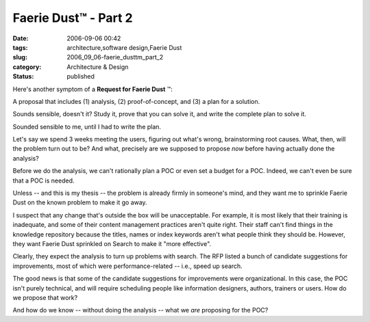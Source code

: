 Faerie Dust™ - Part 2
=====================

:date: 2006-09-06 00:42
:tags: architecture,software design,Faerie Dust
:slug: 2006_09_06-faerie_dusttm_part_2
:category: Architecture & Design
:status: published





Here's another symptom of a
**Request for Faerie Dust** ™:



A
proposal that includes (1) analysis, (2) proof-of-concept, and (3) a plan for a
solution.



Sounds sensible, doesn't it? 
Study it, prove that you can solve it, and write the complete plan to solve
it.



Sounded sensible to me, until I had
to write the plan.



Let's say we spend 3
weeks meeting the users, figuring out what's wrong, brainstorming root causes. 
What, then, will the problem turn out to be?  And what, precisely are we
supposed to propose
*now* 
before having actually done the
analysis?



Before we do the analysis, we
can't rationally plan a POC or even set a budget for a POC.  Indeed, we can't
even be sure that a POC is
needed.



Unless -- and this is my thesis
-- the problem is already firmly in someone's mind, and they want me to sprinkle
Faerie Dust on the known problem to make it go
away.



I suspect that any change that's
outside the box will be unacceptable.  For example, it is most likely that their
training is inadequate, and some of their content management practices aren't
quite right.  Their staff can't find things in the knowledge repository because
the titles, names or index keywords aren't what people think they should be. 
However, they want Faerie Dust sprinkled on Search to make it "more
effective".



Clearly, they expect the
analysis to turn up problems with search.  The RFP listed a bunch of candidate
suggestions for improvements, most of which were performance-related -- i.e.,
speed up search.



The good news is that
some of the candidate suggestions for improvements were organizational.  In this
case, the POC isn't purely technical, and will require scheduling people like
information designers, authors, trainers or users.  How do we propose that work?




And how do we know -- without doing
the analysis -- what we
*are* 
proposing for the POC?








